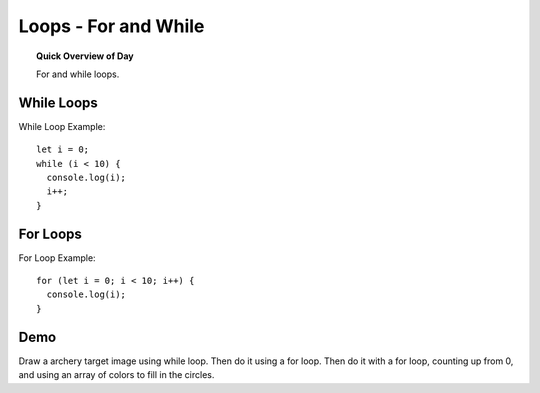 Loops - For and While
=============================

.. topic:: Quick Overview of Day

    For and while loops.


While Loops
-------------

While Loop Example::

  let i = 0;
  while (i < 10) {
    console.log(i);
    i++;
  }

For Loops
----------

For Loop Example::

  for (let i = 0; i < 10; i++) {
    console.log(i);
  }


Demo
-----

Draw a archery target image using while loop. Then do it using a for loop. Then do it with a for loop, counting up from 0, and using an array of colors to fill in the circles.
